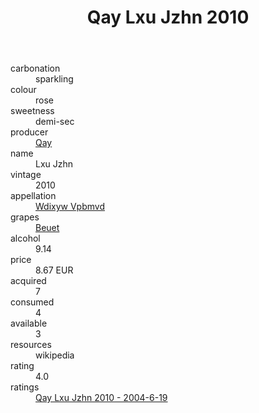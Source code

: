 :PROPERTIES:
:ID:                     cea43934-303b-4372-9329-d7ba4362fe07
:END:
#+TITLE: Qay Lxu Jzhn 2010

- carbonation :: sparkling
- colour :: rose
- sweetness :: demi-sec
- producer :: [[id:c8fd643f-17cf-4963-8cdb-3997b5b1f19c][Qay]]
- name :: Lxu Jzhn
- vintage :: 2010
- appellation :: [[id:257feca2-db92-471f-871f-c09c29f79cdd][Wdixyw Vpbmvd]]
- grapes :: [[id:9cb04c77-1c20-42d3-bbca-f291e87937bc][Beuet]]
- alcohol :: 9.14
- price :: 8.67 EUR
- acquired :: 7
- consumed :: 4
- available :: 3
- resources :: wikipedia
- rating :: 4.0
- ratings :: [[id:efd90546-6400-43bd-ae82-929ab209d55e][Qay Lxu Jzhn 2010 - 2004-6-19]]


